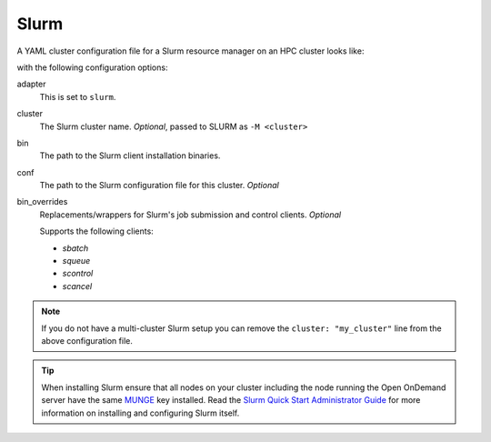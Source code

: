.. _resource-manager-slurm:

Slurm
=====

A YAML cluster configuration file for a Slurm resource manager on an HPC
cluster looks like:

.. code-block:: yaml
   :emphasize-lines: 8-

   # /etc/ood/config/clusters.d/my_cluster.yml
   ---
   v2:
     metadata:
       title: "My Cluster"
     login:
       host: "my_cluster.my_center.edu"
     job:
       adapter: "slurm"
       cluster: "my_cluster"
       bin: "/path/to/slurm/bin"
       conf: "/path/to/slurm.conf"
       # bin_overrides:
         # sbatch: "/usr/local/bin/sbatch"
         # squeue: ""
         # scontrol: ""
         # scancel: ""

with the following configuration options:

adapter
  This is set to ``slurm``.
cluster
  The Slurm cluster name. *Optional*, passed to SLURM as ``-M <cluster>``
bin
  The path to the Slurm client installation binaries.
conf
  The path to the Slurm configuration file for this cluster. *Optional*
bin_overrides
  Replacements/wrappers for Slurm's job submission and control clients. *Optional*

  Supports the following clients:

  - `sbatch`
  - `squeue`
  - `scontrol`
  - `scancel`

.. note::

   If you do not have a multi-cluster Slurm setup you can remove the ``cluster:
   "my_cluster"`` line from the above configuration file.

.. tip::

   When installing Slurm ensure that all nodes on your cluster including the node running the Open OnDemand server have the same `MUNGE <https://dun.github.io/munge/>`_ key installed. Read the `Slurm Quick Start Administrator Guide <https://slurm.schedmd.com/quickstart_admin.html>`_ for more information on installing and configuring Slurm itself.
